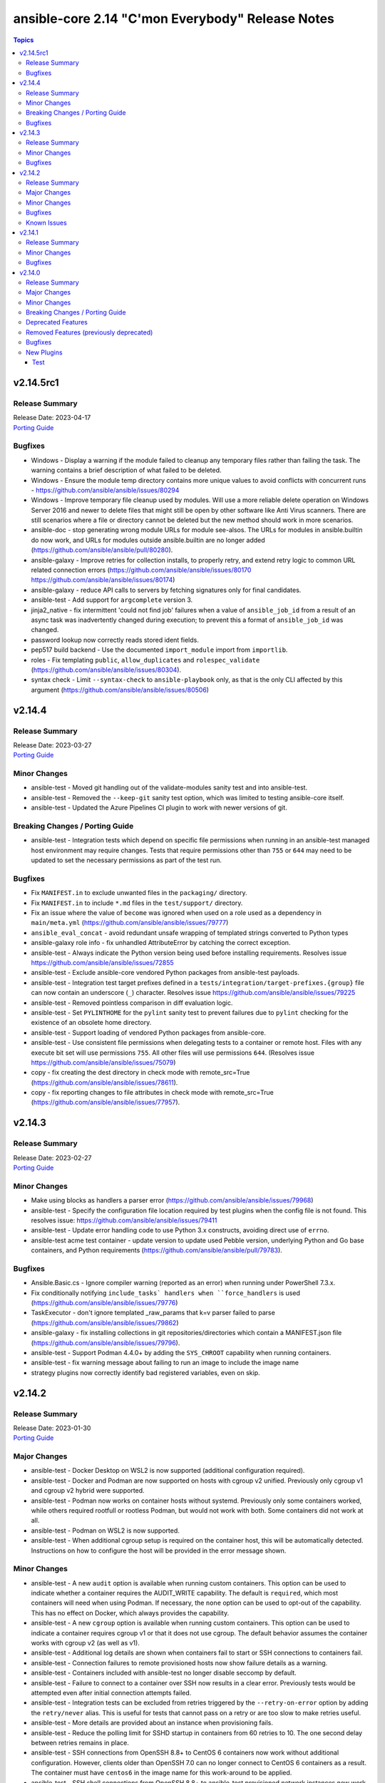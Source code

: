 =================================================
ansible-core 2.14 "C'mon Everybody" Release Notes
=================================================

.. contents:: Topics


v2.14.5rc1
==========

Release Summary
---------------

| Release Date: 2023-04-17
| `Porting Guide <https://docs.ansible.com/ansible-core/2.14/porting_guides/porting_guide_core_2.14.html>`__


Bugfixes
--------

- Windows - Display a warning if the module failed to cleanup any temporary files rather than failing the task. The warning contains a brief description of what failed to be deleted.
- Windows - Ensure the module temp directory contains more unique values to avoid conflicts with concurrent runs - https://github.com/ansible/ansible/issues/80294
- Windows - Improve temporary file cleanup used by modules. Will use a more reliable delete operation on Windows Server 2016 and newer to delete files that might still be open by other software like Anti Virus scanners. There are still scenarios where a file or directory cannot be deleted but the new method should work in more scenarios.
- ansible-doc - stop generating wrong module URLs for module see-alsos. The URLs for modules in ansible.builtin do now work, and URLs for modules outside ansible.builtin are no longer added (https://github.com/ansible/ansible/pull/80280).
- ansible-galaxy - Improve retries for collection installs, to properly retry, and extend retry logic to common URL related connection errors (https://github.com/ansible/ansible/issues/80170 https://github.com/ansible/ansible/issues/80174)
- ansible-galaxy - reduce API calls to servers by fetching signatures only for final candidates.
- ansible-test - Add support for ``argcomplete`` version 3.
- jinja2_native - fix intermittent 'could not find job' failures when a value of ``ansible_job_id`` from a result of an async task was inadvertently changed during execution; to prevent this a format of ``ansible_job_id`` was changed.
- password lookup now correctly reads stored ident fields.
- pep517 build backend - Use the documented ``import_module`` import from ``importlib``.
- roles - Fix templating ``public``, ``allow_duplicates`` and ``rolespec_validate`` (https://github.com/ansible/ansible/issues/80304).
- syntax check - Limit ``--syntax-check`` to ``ansible-playbook`` only, as that is the only CLI affected by this argument (https://github.com/ansible/ansible/issues/80506)

v2.14.4
=======

Release Summary
---------------

| Release Date: 2023-03-27
| `Porting Guide <https://docs.ansible.com/ansible-core/2.14/porting_guides/porting_guide_core_2.14.html>`__


Minor Changes
-------------

- ansible-test - Moved git handling out of the validate-modules sanity test and into ansible-test.
- ansible-test - Removed the ``--keep-git`` sanity test option, which was limited to testing ansible-core itself.
- ansible-test - Updated the Azure Pipelines CI plugin to work with newer versions of git.

Breaking Changes / Porting Guide
--------------------------------

- ansible-test - Integration tests which depend on specific file permissions when running in an ansible-test managed host environment may require changes. Tests that require permissions other than ``755`` or ``644`` may need to be updated to set the necessary permissions as part of the test run.

Bugfixes
--------

- Fix ``MANIFEST.in`` to exclude unwanted files in the ``packaging/`` directory.
- Fix ``MANIFEST.in`` to include ``*.md`` files in the ``test/support/`` directory.
- Fix an issue where the value of ``become`` was ignored when used on a role used as a dependency in ``main/meta.yml`` (https://github.com/ansible/ansible/issues/79777)
- ``ansible_eval_concat`` - avoid redundant unsafe wrapping of templated strings converted to Python types
- ansible-galaxy role info - fix unhandled AttributeError by catching the correct exception.
- ansible-test - Always indicate the Python version being used before installing requirements. Resolves issue https://github.com/ansible/ansible/issues/72855
- ansible-test - Exclude ansible-core vendored Python packages from ansible-test payloads.
- ansible-test - Integration test target prefixes defined in a ``tests/integration/target-prefixes.{group}`` file can now contain an underscore (``_``) character. Resolves issue https://github.com/ansible/ansible/issues/79225
- ansible-test - Removed pointless comparison in diff evaluation logic.
- ansible-test - Set ``PYLINTHOME`` for the ``pylint`` sanity test to prevent failures due to ``pylint`` checking for the existence of an obsolete home directory.
- ansible-test - Support loading of vendored Python packages from ansible-core.
- ansible-test - Use consistent file permissions when delegating tests to a container or remote host. Files with any execute bit set will use permissions ``755``. All other files will use permissions ``644``. (Resolves issue https://github.com/ansible/ansible/issues/75079)
- copy - fix creating the dest directory in check mode with remote_src=True (https://github.com/ansible/ansible/issues/78611).
- copy - fix reporting changes to file attributes in check mode with remote_src=True (https://github.com/ansible/ansible/issues/77957).

v2.14.3
=======

Release Summary
---------------

| Release Date: 2023-02-27
| `Porting Guide <https://docs.ansible.com/ansible/devel/porting_guides.html>`__


Minor Changes
-------------

- Make using blocks as handlers a parser error (https://github.com/ansible/ansible/issues/79968)
- ansible-test - Specify the configuration file location required by test plugins when the config file is not found. This resolves issue: https://github.com/ansible/ansible/issues/79411
- ansible-test - Update error handling code to use Python 3.x constructs, avoiding direct use of ``errno``.
- ansible-test acme test container - update version to update used Pebble version, underlying Python and Go base containers, and Python requirements (https://github.com/ansible/ansible/pull/79783).

Bugfixes
--------

- Ansible.Basic.cs - Ignore compiler warning (reported as an error) when running under PowerShell 7.3.x.
- Fix conditionally notifying ``include_tasks` handlers when ``force_handlers`` is used (https://github.com/ansible/ansible/issues/79776)
- TaskExecutor - don't ignore templated _raw_params that k=v parser failed to parse (https://github.com/ansible/ansible/issues/79862)
- ansible-galaxy - fix installing collections in git repositories/directories which contain a MANIFEST.json file (https://github.com/ansible/ansible/issues/79796).
- ansible-test - Support Podman 4.4.0+ by adding the ``SYS_CHROOT`` capability when running containers.
- ansible-test - fix warning message about failing to run an image to include the image name
- strategy plugins now correctly identify bad registered variables, even on skip.

v2.14.2
=======

Release Summary
---------------

| Release Date: 2023-01-30
| `Porting Guide <https://docs.ansible.com/ansible/devel/porting_guides.html>`__


Major Changes
-------------

- ansible-test - Docker Desktop on WSL2 is now supported (additional configuration required).
- ansible-test - Docker and Podman are now supported on hosts with cgroup v2 unified. Previously only cgroup v1 and cgroup v2 hybrid were supported.
- ansible-test - Podman now works on container hosts without systemd. Previously only some containers worked, while others required rootfull or rootless Podman, but would not work with both. Some containers did not work at all.
- ansible-test - Podman on WSL2 is now supported.
- ansible-test - When additional cgroup setup is required on the container host, this will be automatically detected. Instructions on how to configure the host will be provided in the error message shown.

Minor Changes
-------------

- ansible-test - A new ``audit`` option is available when running custom containers. This option can be used to indicate whether a container requires the AUDIT_WRITE capability. The default is ``required``, which most containers will need when using Podman. If necessary, the ``none`` option can be used to opt-out of the capability. This has no effect on Docker, which always provides the capability.
- ansible-test - A new ``cgroup`` option is available when running custom containers. This option can be used to indicate a container requires cgroup v1 or that it does not use cgroup. The default behavior assumes the container works with cgroup v2 (as well as v1).
- ansible-test - Additional log details are shown when containers fail to start or SSH connections to containers fail.
- ansible-test - Connection failures to remote provisioned hosts now show failure details as a warning.
- ansible-test - Containers included with ansible-test no longer disable seccomp by default.
- ansible-test - Failure to connect to a container over SSH now results in a clear error. Previously tests would be attempted even after initial connection attempts failed.
- ansible-test - Integration tests can be excluded from retries triggered by the ``--retry-on-error`` option by adding the ``retry/never`` alias. This is useful for tests that cannot pass on a retry or are too slow to make retries useful.
- ansible-test - More details are provided about an instance when provisioning fails.
- ansible-test - Reduce the polling limit for SSHD startup in containers from 60 retries to 10. The one second delay between retries remains in place.
- ansible-test - SSH connections from OpenSSH 8.8+ to CentOS 6 containers now work without additional configuration. However, clients older than OpenSSH 7.0 can no longer connect to CentOS 6 containers as a result. The container must have ``centos6`` in the image name for this work-around to be applied.
- ansible-test - SSH shell connections from OpenSSH 8.8+ to ansible-test provisioned network instances now work without additional configuration. However, clients older than OpenSSH 7.0 can no longer open shell sessions for ansible-test provisioned network instances as a result.
- ansible-test - The ``ansible-test env`` command now detects and reports the container ID if running in a container.
- ansible-test - Unit tests now support network disconnect by default when running under Podman. Previously this feature only worked by default under Docker.
- ansible-test - Use ``stop --time 0`` followed by ``rm`` to remove ephemeral containers instead of ``rm -f``. This speeds up teardown of ephemeral containers.
- ansible-test - Warnings are now shown when using containers that were built with VOLUME instructions.
- ansible-test - When setting the max open files for containers, the container host's limit will be checked. If the host limit is lower than the preferred value, it will be used and a warning will be shown.
- ansible-test - When using Podman, ansible-test will detect if the loginuid used in containers is incorrect. When this occurs a warning is displayed and the container is run with the AUDIT_CONTROL capability. Previously containers would fail under this situation, with no useful warnings or errors given.

Bugfixes
--------

- Correctly count rescued tasks in play recap (https://github.com/ansible/ansible/issues/79711)
- Fix traceback when using the ``template`` module and running with ``ANSIBLE_DEBUG=1`` (https://github.com/ansible/ansible/issues/79763)
- Fix using ``GALAXY_IGNORE_CERTS`` in conjunction with collections in requirements files which specify a specific ``source`` that isn't in the configured servers.
- Fix using ``GALAXY_IGNORE_CERTS`` when downloading tarballs from Galaxy servers (https://github.com/ansible/ansible/issues/79557).
- Module and role argument validation - include the valid suboption choices in the error when an invalid suboption is provided.
- ansible-doc now will correctly display short descriptions on listing filters/tests no matter the directory sorting.
- ansible-inventory will not explicitly sort groups/hosts anymore, giving a chance (depending on output format) to match the order in the input sources.
- ansible-test - Added a work-around for a traceback under Python 3.11 when completing certain command line options.
- ansible-test - Avoid using ``exec`` after container startup when possible. This improves container startup performance and avoids intermittent startup issues with some old containers.
- ansible-test - Connection attempts to managed remote instances no longer abort on ``Permission denied`` errors.
- ansible-test - Detection for running in a Podman or Docker container has been fixed to detect more scenarios. The new detection relies on ``/proc/self/mountinfo`` instead of ``/proc/self/cpuset``. Detection now works with custom cgroups and private cgroup namespaces.
- ansible-test - Fix validate-modules error when retrieving PowerShell argspec when retrieved inside a Cmdlet
- ansible-test - Handle server errors when executing the ``docker info`` command.
- ansible-test - Multiple containers now work under Podman without specifying the ``--docker-network`` option.
- ansible-test - Pass the ``XDG_RUNTIME_DIR`` environment variable through to container commands.
- ansible-test - Perform PyPI proxy configuration after instances are ready and bootstrapping has been completed. Only target instances are affected, as controller instances were already handled this way. This avoids proxy configuration errors when target instances are not yet ready for use.
- ansible-test - Prevent concurrent / repeat inspections of the same container image.
- ansible-test - Prevent concurrent / repeat pulls of the same container image.
- ansible-test - Prevent concurrent execution of cached methods.
- ansible-test - Show the exception type when reporting errors during instance provisioning.
- ansible-test sanity - correctly report invalid YAML in validate-modules (https://github.com/ansible/ansible/issues/75837).
- argument spec validation - again report deprecated parameters for Python-based modules. This was accidentally removed in ansible-core 2.11 when argument spec validation was refactored (https://github.com/ansible/ansible/issues/79680, https://github.com/ansible/ansible/pull/79681).
- argument spec validation - ensure that deprecated aliases in suboptions are also reported (https://github.com/ansible/ansible/pull/79740).
- argument spec validation - fix warning message when two aliases of the same option are used for suboptions to also mention the option's name they are in (https://github.com/ansible/ansible/pull/79740).
- connection local now avoids traceback on invalid user being used to execuet ansible (valid in host, but not in container).
- file - touch action in check mode was always returning ok. Fix now evaluates the different conditions and returns the appropriate changed status. (https://github.com/ansible/ansible/issues/79360)
- get_url - Ensure we are passing ciphers to all url_get calls (https://github.com/ansible/ansible/issues/79717)
- plugin filter now works with rejectlist as documented (still falls back to blacklist if used).
- uri - improve JSON content type detection

Known Issues
------------

- ansible-test - Additional configuration may be required for certain container host and container combinations. Further details are available in the testing documentation.
- ansible-test - Custom containers with ``VOLUME`` instructions may be unable to start, when previously the containers started correctly. Remove the ``VOLUME`` instructions to resolve the issue. Containers with this condition will cause ``ansible-test`` to emit a warning.
- ansible-test - Systems with Podman networking issues may be unable to run containers, when previously the issue went unreported. Correct the networking issues to continue using ``ansible-test`` with Podman.
- ansible-test - Using Docker on systems with SELinux may require setting SELinux to permissive mode. Podman should work with SELinux in enforcing mode.

v2.14.1
=======

Release Summary
---------------

| Release Date: 2022-12-06
| `Porting Guide <https://docs.ansible.com/ansible/devel/porting_guides.html>`__


Minor Changes
-------------

- ansible-test - Improve consistency of executed ``pylint`` commands by making the plugins ordered.

Bugfixes
--------

- Fixes leftover _valid_attrs usage.
- ansible-galaxy - make initial call to Galaxy server on-demand only when installing, getting info about, and listing roles.
- copy module will no longer move 'non files' set as src when remote_src=true.
- display - reduce risk of post-fork output deadlocks (https://github.com/ansible/ansible/pull/79522)
- jinja2_native: preserve quotes in strings (https://github.com/ansible/ansible/issues/79083)
- updated error messages to include 'acl' and not just mode changes when failing to set required permissions on remote.

v2.14.0
=======

Release Summary
---------------

| Release Date: 2022-11-07
| `Porting Guide <https://docs.ansible.com/ansible/devel/porting_guides.html>`__


Major Changes
-------------

- Move handler processing into new ``PlayIterator`` phase to use the configured strategy (https://github.com/ansible/ansible/issues/65067)
- ansible - At startup the filesystem encoding and locale are checked to verify they are UTF-8. If not, the process exits with an error reporting the errant encoding.
- ansible - Increase minimum Python requirement to Python 3.9 for CLI utilities and controller code
- ansible-test - At startup the filesystem encoding is checked to verify it is UTF-8. If not, the process exits with an error reporting the errant encoding.
- ansible-test - At startup the locale is configured as ``en_US.UTF-8``, with a fallback to ``C.UTF-8``. If neither encoding is available the process exits with an error. If the fallback is used, a warning is displayed. In previous versions the ``en_US.UTF-8`` locale was always requested. However, no startup checking was performed to verify the locale was successfully configured.

Minor Changes
-------------

- Add a new "INVENTORY_UNPARSED_WARNING" flag add to hide the "No inventory was parsed, only implicit localhost is available" warning
- Add an 'action_plugin' field for modules in runtime.yml plugin_routing.

  This fixes module_defaults by supporting modules-as-redirected-actions
  without redirecting module_defaults entries to the common action.

  .. code: yaml

     plugin_routing:
       action:
         facts:
           redirect: ns.coll.eos
         command:
           redirect: ns.coll.eos
       modules:
         facts:
           redirect: ns.coll.eos_facts
         command:
           redirect: ns.coll.eos_command

  With the runtime.yml above for ns.coll, a task such as

  .. code: yaml

     - hosts: all
       module_defaults:
         ns.coll.eos_facts: {'valid_for_eos_facts': 'value'}
         ns.coll.eos_command: {'not_valid_for_eos_facts': 'value'}
       tasks:
         - ns.coll.facts:

  will end up with defaults for eos_facts and eos_command
  since both modules redirect to the same action.

  To select an action plugin for a module without merging
  module_defaults, define an action_plugin field for the resolved
  module in the runtime.yml.

  .. code: yaml

     plugin_routing:
       modules:
         facts:
           redirect: ns.coll.eos_facts
           action_plugin: ns.coll.eos
         command:
           redirect: ns.coll.eos_command
           action_plugin: ns.coll.eos

  The action_plugin field can be a redirected action plugin, as
  it is resolved normally.

  Using the modified runtime.yml, the example task will only use
  the ns.coll.eos_facts defaults.
- Add support for parsing ``-a`` module options as JSON and not just key=value arguments - https://github.com/ansible/ansible/issues/78112
- Added Kylin Linux Advanced Server OS in RedHat OS Family.
- Allow ``when`` conditionals to be used on ``flush_handlers`` (https://github.com/ansible/ansible/issues/77616)
- Allow meta tasks to be used as handlers.
- Display - The display class will now proxy calls to Display.display via the queue from forks/workers to be handled by the parent process for actual display. This reduces some reliance on the fork start method and improves reliability of displaying messages.
- Jinja version test - Add pep440 version_type for version test. (https://github.com/ansible/ansible/issues/78288)
- Loops - Add new ``loop_control.extended_allitems`` to allow users to disable tracking all loop items for each loop (https://github.com/ansible/ansible/issues/75216)
- NetBSD - Add uptime_seconds fact
- Provide a `utc` option for strftime to show time in UTC rather than local time
- Raise a proper error when ``include_role`` or ``import_role`` is used as a handler.
- Remove the ``AnsibleContext.resolve`` method as its override is not necessary. Furthermore the ability to override the ``resolve`` method was deprecated in Jinja 3.0.0 and removed in Jinja 3.1.0.
- Utilize @classmethod and @property together to form classproperty (Python 3.9) to access field attributes of a class
- ``LoopControl`` is now templated through standard ``post_validate`` method (https://github.com/ansible/ansible/pull/75715)
- ``ansible-galaxy collection install`` - add an ``--offline`` option to prevent querying distribution servers (https://github.com/ansible/ansible/issues/77443).
- ansible - Add support for Python 3.11 to Python interpreter discovery.
- ansible - At startup the stdin/stdout/stderr file handles are checked to verify they are using blocking IO. If not, the process exits with an error reporting which file handle(s) are using non-blocking IO.
- ansible-config adds JSON and YAML output formats for list and dump actions.
- ansible-connection now supports verbosity directly on cli
- ansible-console added 'collections' command to match playbook keyword.
- ansible-doc - remove some of the manual formatting, and use YAML more uniformly. This in particular means that ``true`` and ``false`` are used for boolean values, instead of ``True`` and ``False`` (https://github.com/ansible/ansible/pull/78668).
- ansible-galaxy - Support resolvelib versions 0.6.x, 0.7.x, and 0.8.x. The full range of supported versions is now >= 0.5.3, < 0.9.0.
- ansible-galaxy now supports a user defined timeout,  instead of existing hardcoded 60s (now the default).
- ansible-test - Add FreeBSD 13.1 remote support.
- ansible-test - Add RHEL 9.0 remote support.
- ansible-test - Add support for Python 3.11.
- ansible-test - Add support for RHEL 8.6 remotes.
- ansible-test - Add support for Ubuntu VMs using the ``--remote`` option.
- ansible-test - Add support for exporting inventory with ``ansible-test shell --export {path}``.
- ansible-test - Add support for multi-arch remotes.
- ansible-test - Add support for provisioning Alpine 3.16 remote instances.
- ansible-test - Add support for provisioning Fedora 36 remote instances.
- ansible-test - Add support for provisioning Ubuntu 20.04 remote instances.
- ansible-test - Add support for provisioning remotes which require ``doas`` for become.
- ansible-test - Add support for running non-interactive commands with ``ansible-test shell``.
- ansible-test - Alpine remotes now use ``sudo`` for tests, using ``doas`` only for bootstrapping.
- ansible-test - An improved error message is shown when the download of a pip bootstrap script fails. The download now uses ``urllib2`` instead of ``urllib`` on Python 2.
- ansible-test - Avoid using the ``mock_use_standalone_module`` setting for unit tests running on Python 3.8 or later.
- ansible-test - Become support for remote instance provisioning is no longer tied to a fixed list of platforms.
- ansible-test - Blocking mode is now enforced for stdin, stdout and stderr. If any of these are non-blocking then ansible-test will exit during startup with an error.
- ansible-test - Distribution specific test containers are now multi-arch, supporting both x86_64 and aarch64.
- ansible-test - Distribution specific test containers no longer contain a ``/etc/ansible/hosts`` file.
- ansible-test - Enable loading of ``coverage`` data files created by older supported ansible-test releases.
- ansible-test - Fedora 36 has been added as a test container.
- ansible-test - FreeBSD remotes now use ``sudo`` for tests, using ``su`` only for bootstrapping.
- ansible-test - Improve consistency of output messages by using stdout or stderr for most output, but not both.
- ansible-test - Improve consistency of version specific documentation links.
- ansible-test - Remote Alpine instances now have the ``acl`` package installed.
- ansible-test - Remote Fedora instances now have the ``acl`` package installed.
- ansible-test - Remote FreeBSD instances now have ACLs enabled on the root filesystem.
- ansible-test - Remote Ubuntu instances now have the ``acl`` package installed.
- ansible-test - Remove Fedora 34 test container.
- ansible-test - Remove Fedora 35 test container.
- ansible-test - Remove FreeBSD 13.0 remote support.
- ansible-test - Remove RHEL 8.5 remote support.
- ansible-test - Remove Ubuntu 18.04 test container.
- ansible-test - Remove support for Python 2.7 on provisioned FreeBSD instances.
- ansible-test - Remove support for Python 3.8 on the controller.
- ansible-test - Remove the ``opensuse15py2`` container.
- ansible-test - Support multiple pinned versions of the ``coverage`` module. The version used now depends on the Python version in use.
- ansible-test - Test containers have been updated to remove the ``VOLUME`` instruction.
- ansible-test - The Alpine 3 test container has been updated to Alpine 3.16.0.
- ansible-test - The ``http-test-container`` container is now multi-arch, supporting both x86_64 and aarch64.
- ansible-test - The ``pypi-test-container`` container is now multi-arch, supporting both x86_64 and aarch64.
- ansible-test - The ``shell`` command can be used outside a collection if no controller delegation is required.
- ansible-test - The openSUSE test container has been updated to openSUSE Leap 15.4.
- ansible-test - Ubuntu 22.04 has been added as a test container.
- ansible-test - Update ``base`` and ``default`` containers to include Python 3.11.0.
- ansible-test - Update ``default`` containers to include new ``docs-build`` sanity test requirements.
- ansible-test - Update pinned sanity test requirements for all tests.
- ansible-test - Update the ``base`` container to 3.4.0.
- ansible-test - Update the ``default`` containers to 6.6.0.
- ansible-test validate-modules - Added support for validating module documentation stored in a sidecar file alongside the module (``{module}.yml`` or ``{module}.yaml``). Previously these files were ignored and documentation had to be placed in ``{module}.py``.
- apt_repository remove dependency on apt-key and use gpg + /usr/share/keyrings directly instead
- apt_repository will use the trust repo directories in order of preference (more appropriate to less) as they exist on the target.
- blockinfile - The presence of the multiline flag (?m) in the regular expression for insertafter opr insertbefore controls whether the match is done line by line or with multiple lines (https://github.com/ansible/ansible/pull/75090).
- calls to listify_lookup_plugin_terms in core do not pass in loader/dataloader anymore.
- collections - ``ansible-galaxy collection build`` can now utilize ``MANIFEST.in`` style directives from ``galaxy.yml`` instead of ``build_ignore`` effectively inverting the logic from include by default, to exclude by default. (https://github.com/ansible/ansible/pull/78422)
- config manager, move templating into main query function in config instead of constants
- config manager, remove updates to configdata as it is mostly unused
- configuration entry INTERPRETER_PYTHON_DISTRO_MAP is now 'private' and won't show up in normal configuration queries and docs, since it is not 'settable' this avoids user confusion.
- distribution - add distribution_minor_version for Debian Distro (https://github.com/ansible/ansible/issues/74481).
- documentation construction now gives more information on error.
- facts - add OSMC to Debian os_family mapping
- get_url - permit to pass to parameter ``checksum`` an URL pointing to a file containing only a checksum (https://github.com/ansible/ansible/issues/54390).
- new tests url, uri and urn will verify string as such, but they don't check existance of the resource
- plugin loader - add ansible_name and ansible_aliases attributes to plugin objects/classes.
- systemd is now systemd_service to better reflect the scope of the module, systemd is kept as an alias for backwards compatibility.
- templating - removed internal template cache
- uri - cleanup write_file method, remove overkill safety checks and report any exception, change shutilcopyfile to use module.atomic_move
- urls - Add support to specify SSL/TLS ciphers to use during a request (https://github.com/ansible/ansible/issues/78633)
- validate-modules - Allow ``type: raw`` on a module return type definition for values that have a dynamic type
- version output now includes the path to the python executable that Ansible is running under
- yum_repository - do not give the ``async`` parameter a default value anymore, since this option is deprecated in RHEL 8. This means that ``async = 1`` won't be added to repository files if omitted, but it can still be set explicitly if needed.

Breaking Changes / Porting Guide
--------------------------------

- Allow for lazy evaluation of Jinja2 expressions (https://github.com/ansible/ansible/issues/56017)
- The default ansible-galaxy role skeletons no longer contain .travis.yml files. You can configure ansible-galaxy to use a custom role skeleton that contains a .travis.yml file to continue using Galaxy's integration with Travis CI.
- ansible - At startup the filesystem encoding and locale are checked to verify they are UTF-8. If not, the process exits with an error reporting the errant encoding.
- ansible - Increase minimum Python requirement to Python 3.9 for CLI utilities and controller code
- ansible-test - At startup the filesystem encoding is checked to verify it is UTF-8. If not, the process exits with an error reporting the errant encoding.
- ansible-test - At startup the locale is configured as ``en_US.UTF-8``, with a fallback to ``C.UTF-8``. If neither encoding is available the process exits with an error. If the fallback is used, a warning is displayed. In previous versions the ``en_US.UTF-8`` locale was always requested. However, no startup checking was performed to verify the locale was successfully configured.
- ansible-test validate-modules - Removed the ``missing-python-doc`` error code in validate modules, ``missing-documentation`` is used instead for missing PowerShell module documentation.
- strategy plugins - Make ``ignore_unreachable`` to increase ``ignored`` and ``ok`` and  counter, not ``skipped`` and ``unreachable``. (https://github.com/ansible/ansible/issues/77690)

Deprecated Features
-------------------

- Deprecate ability of lookup plugins to return arbitrary data. Lookup plugins must return lists, failing to do so will be an error in 2.18. (https://github.com/ansible/ansible/issues/77788)
- Encryption - Deprecate use of the Python crypt module due to it's impending removal from Python 3.13
- PlayContext.verbosity is deprecated and will be removed in 2.18. Use ansible.utils.display.Display().verbosity as the single source of truth.
- ``DEFAULT_FACT_PATH``, ``DEFAULT_GATHER_SUBSET`` and ``DEFAULT_GATHER_TIMEOUT`` are deprecated and will be removed in 2.18. Use ``module_defaults`` keyword instead.
- ``PlayIterator`` - deprecate ``cache_block_tasks`` and ``get_original_task`` which are noop and unused.
- ``Templar`` - deprecate ``shared_loader_obj`` option which is unused. ``ansible.plugins.loader`` is used directly instead.
- listify_lookup_plugin_terms, deprecate 'loader/dataloader' parameter as it not used.
- vars plugins - determining whether or not to run ansible.legacy vars plugins with the class attribute REQUIRES_WHITELIST is deprecated, set REQUIRES_ENABLED instead.

Removed Features (previously deprecated)
----------------------------------------

- PlayIterator - remove deprecated ``PlayIterator.ITERATING_*`` and ``PlayIterator.FAILED_*``
- Remove deprecated ``ALLOW_WORLD_READABLE_TMPFILES`` configuration option (https://github.com/ansible/ansible/issues/77393)
- Remove deprecated ``COMMAND_WARNINGS`` configuration option (https://github.com/ansible/ansible/issues/77394)
- Remove deprecated ``DISPLAY_SKIPPED_HOSTS`` environment variable (https://github.com/ansible/ansible/issues/77396)
- Remove deprecated ``LIBVIRT_LXC_NOSECLABEL`` environment variable (https://github.com/ansible/ansible/issues/77395)
- Remove deprecated ``NETWORK_GROUP_MODULES`` environment variable (https://github.com/ansible/ansible/issues/77397)
- Remove deprecated ``UnsafeProxy``
- Remove deprecated ``plugin_filters_cfg`` config option from ``default`` section (https://github.com/ansible/ansible/issues/77398)
- Remove deprecated functionality that allows loading cache plugins directly without using ``cache_loader``.
- Remove deprecated functionality that allows subclassing ``DefaultCallback`` without the corresponding ``doc_fragment``.
- Remove deprecated powershell functions ``Load-CommandUtils`` and ``Import-PrivilegeUtil``
- apt_key - remove deprecated ``key`` module param
- command/shell - remove deprecated ``warn`` module param
- get_url - remove deprecated ``sha256sum`` module param
- import_playbook - remove deprecated functionality that allows providing additional parameters in free form

Bugfixes
--------

- "meta: refresh_inventory" does not clobber entries added by add_host/group_by anymore.
- Add PyYAML >= 5.1 as a dependency of ansible-core to be compatible with Python 3.8+.
- Avoid 'unreachable' error when chmod on AIX has 255 as return code.
- BSD network facts - Do not assume column indexes, look for ``netmask`` and ``broadcast`` for determining the correct columns when parsing ``inet`` line (https://github.com/ansible/ansible/issues/79117)
- Bug fix for when handlers were ran on failed hosts after an ``always`` section was executed (https://github.com/ansible/ansible/issues/52561)
- Do not allow handlers from dynamic includes to be notified (https://github.com/ansible/ansible/pull/78399)
- Do not crash when templating an expression with a test or filter that is not a valid Ansible filter name (https://github.com/ansible/ansible/issues/78912, https://github.com/ansible/ansible/pull/78913).
- Ensure handlers observe ``any_errors_fatal`` (https://github.com/ansible/ansible/issues/46447)
- Ensure syntax check errors include playbook filenames
- Ensure the correct ``environment_class`` is set on ``AnsibleJ2Template``
- Error for collection redirects that do not use fully qualified collection names, as the redirect would be determined by the ``collections`` keyword.
- Fix PluginLoader to mimic Python import machinery by adding module to sys.modules before exec
- Fix ``-vv`` output for meta tasks to not have an empty message when skipped, print the skip reason instead. (https://github.com/ansible/ansible/issues/77315)
- Fix an issue where ``ansible_play_hosts`` and ``ansible_play_batch`` were not properly updated when a failure occured in an explicit block inside the rescue section (https://github.com/ansible/ansible/issues/78612)
- Fix dnf module documentation to indicate that comparison operators for package version require spaces around them (https://github.com/ansible/ansible/issues/78295)
- Fix for linear strategy when tasks were executed in incorrect order or even removed from execution. (https://github.com/ansible/ansible/issues/64611, https://github.com/ansible/ansible/issues/64999, https://github.com/ansible/ansible/issues/72725, https://github.com/ansible/ansible/issues/72781)
- Fix for network_cli not getting all relevant connection options
- Fix handlers execution with ``serial`` in the ``linear`` strategy (https://github.com/ansible/ansible/issues/54991)
- Fix potential, but unlikely, cases of variable use before definition.
- Fix reusing a connection in a task loop that uses a redirected or aliased name - https://github.com/ansible/ansible/issues/78425
- Fix setting become activation in a task loop - https://github.com/ansible/ansible/issues/78425
- Fix traceback when installing a collection from a git repository and git is not installed (https://github.com/ansible/ansible/issues/77479).
- GALAXY_IGNORE_CERTS reworked to allow each server entry to override
- More gracefully handle separator errors in jinja2 template overrides (https://github.com/ansible/ansible/pull/77495).
- Move undefined check from concat to finalize (https://github.com/ansible/ansible/issues/78156)
- Prevent losing unsafe on results returned from lookups (https://github.com/ansible/ansible/issues/77535)
- Propagate ``ansible_failed_task`` and ``ansible_failed_result`` to an outer rescue (https://github.com/ansible/ansible/issues/43191)
- Properly execute rescue section when an include task fails in all loop iterations (https://github.com/ansible/ansible/issues/23161)
- Properly send a skipped message when a list in a ``loop`` is empty and comes from a template (https://github.com/ansible/ansible/issues/77934)
- Support colons in jinja2 template override values (https://github.com/ansible/ansible/pull/77495).
- ``ansible-galaxy`` - remove extra server api call during dependency resolution for requirements and dependencies that are already satisfied (https://github.com/ansible/ansible/issues/77443).
- `ansible-config init -f vars` will now use shorthand format
- action plugins now pass cannonical info to modules instead of 'temporary' info from play_context
- ansible - Exclude Python 2.6 from Python interpreter discovery.
- ansible-config dump - Only display plugin type headers when plugin options are changed if --only-changed is specified.
- ansible-config limit shorthand format to assigned values
- ansible-configi init should now skip internal reserved config entries
- ansible-connection - decrypt vaulted parameters before sending over the socket, as vault secrets are not available on the other side.
- ansible-console - Renamed the first argument of ``ConsoleCLI.default`` from ``arg`` to ``line`` to match the first argument of the same method on the base class ``Cmd``.
- ansible-console commands now all have a help entry.
- ansible-console fixed to load modules via fqcn, short names and handle redirects.
- ansible-console now shows installed collection modules.
- ansible-doc - fix listing plugins.
- ansible-doc will not add 'website for' in ":ref:" substitutions as it made them confusing.
- ansible-doc will not again warn and skip when missing docs, always show the doc file (for edit on github) and match legacy plugins.
- ansible-doc will not traceback when legacy plugins don't have docs nor adjacent file with docs
- ansible-doc will now also display until as an 'implicit' templating keyword.
- ansible-doc will now not display version_added_collection under same conditions it does not display version_added.
- ansible-galaxy - Fix detection of ``--role-file`` in arguments for implicit role invocation (https://github.com/ansible/ansible/issues/78204)
- ansible-galaxy - Fix exit codes for role search and delete (https://github.com/ansible/ansible/issues/78516)
- ansible-galaxy - Fix loading boolean server options so False doesn't become a truthy string (https://github.com/ansible/ansible/issues/77416).
- ansible-galaxy - Fix reinitializing the whole collection directory with ``ansible-galaxy collection init ns.coll --force``. Now directories and files that are not included in the collection skeleton will be removed.
- ansible-galaxy - Fix unhandled traceback if a role's dependencies in meta/main.yml or meta/requirements.yml are not lists.
- ansible-galaxy - do not require mandatory keys in the ``galaxy.yml`` of source collections when listing them (https://github.com/ansible/ansible/issues/70180).
- ansible-galaxy - fix installing collections that have dependencies in the metadata set to null instead of an empty dictionary (https://github.com/ansible/ansible/issues/77560).
- ansible-galaxy - fix listing collections that contains metadata but the namespace or name are not strings.
- ansible-galaxy - fix missing meta/runtime.yml in default galaxy skeleton used for ansible-galaxy collection init
- ansible-galaxy - fix setting the cache for paginated responses from Galaxy NG/AH (https://github.com/ansible/ansible/issues/77911).
- ansible-galaxy - handle unsupported versions of resolvelib gracefully.
- ansible-galaxy --ignore-certs now has proper precedence over configuration
- ansible-test - Add ``wheel < 0.38.0`` constraint for Python 3.6 and earlier.
- ansible-test - Allow disabled, unsupported, unstable and destructive integration test targets to be selected using their respective prefixes.
- ansible-test - Allow unstable tests to run when targeted changes are made and the ``--allow-unstable-changed`` option is specified (resolves https://github.com/ansible/ansible/issues/74213).
- ansible-test - Always remove containers after failing to create/run them. This avoids leaving behind created containers when using podman.
- ansible-test - Correctly detect when running as the ``root`` user (UID 0) on the origin host. The result of the detection was incorrectly being inverted.
- ansible-test - Delegation for commands which generate output for programmatic consumption no longer redirect all output to stdout. The affected commands and options are ``shell``, ``sanity --lint``, ``sanity --list-tests``, ``integration --list-targets``, ``coverage analyze``
- ansible-test - Delegation now properly handles arguments given after ``--`` on the command line.
- ansible-test - Don't fail if network cannot be disconnected (https://github.com/ansible/ansible/pull/77472)
- ansible-test - Fix bootstrapping of Python 3.9 on Ubuntu 20.04 remotes.
- ansible-test - Fix broken documentation link for ``aws`` test plugin error messages.
- ansible-test - Fix change detection for ansible-test's own integration tests.
- ansible-test - Fix internal validation of remote completion configuration.
- ansible-test - Fix skipping of tests marked ``needs/python`` on the origin host.
- ansible-test - Fix skipping of tests marked ``needs/root`` on the origin host.
- ansible-test - Prevent ``--target-`` prefixed options for the ``shell`` command from being combined with legacy environment options.
- ansible-test - Sanity test output with the ``--lint`` option is no longer mixed in with bootstrapping output.
- ansible-test - Subprocesses are now isolated from the stdin, stdout and stderr of ansible-test. This avoids issues with subprocesses tampering with the file descriptors, such as SSH making them non-blocking. As a result of this change, subprocess output from unit and integration tests on stderr now go to stdout.
- ansible-test - Subprocesses no longer have access to the TTY ansible-test is connected to, if any. This maintains consistent behavior between local testing and CI systems, which typically do not provide a TTY. Tests which require a TTY should use pexpect or another mechanism to create a PTY.
- ansible-test - Temporary executables are now verified as executable after creation. Without this check, path injected scripts may not be found, typically on systems with ``/tmp`` mounted using the "noexec" option. This can manifest as a missing Python interpreter, or use of the wrong Python interpreter, as well as other error conditions.
- ansible-test - Test configuration for collections is now parsed only once, prior to delegation. Fixes issue: https://github.com/ansible/ansible/issues/78334
- ansible-test - Test containers are now run with the ``--tmpfs`` option for ``/tmp``, ``/run`` and ``/run/lock``. This allows use of containers built without the ``VOLUME`` instruction. Additionally, containers with those volumes defined no longer create anonymous volumes for them. This avoids leaving behind volumes on the container host after the container is stopped and deleted.
- ansible-test - The ``shell`` command no longer redirects all output to stdout when running a provided command. Any command output written to stderr will be mixed with the stderr output from ansible-test.
- ansible-test - The ``shell`` command no longer requests a TTY when using delegation unless an interactive shell is being used. An interactive shell is the default behavior when no command is given to pass to the shell.
- ansible-test - Update the ``pylint`` sanity test requirements to resolve crashes on Python 3.11. (https://github.com/ansible/ansible/issues/78882)
- ansible-test - Update the ``pylint`` sanity test to use version 2.15.4.
- ansible-test - Update the ``pylint`` sanity test to use version 2.15.5.
- ansible-test - ansible-doc sanity test - Correctly determine the fully-qualified collection name for plugins in subdirectories, resolving https://github.com/ansible/ansible/issues/78490.
- ansible-test - validate-modules - Documentation-only modules, used for documenting actions, are now allowed to have docstrings (https://github.com/ansible/ansible/issues/77972).
- ansible-test compile sanity test - do not crash if a column could not be determined for an error (https://github.com/ansible/ansible/pull/77465).
- apt - Fix module failure when a package is not installed and only_upgrade=True. Skip that package and check the remaining requested packages for upgrades. (https://github.com/ansible/ansible/issues/78762)
- apt - don't actually update the cache in check mode with update_cache=true.
- apt - don't mark existing packages as manually installed in check mode (https://github.com/ansible/ansible/issues/66413).
- apt - fix package selection to include /etc/apt/preferences(.d) (https://github.com/ansible/ansible/issues/77969)
- apt module now correctly handles virtual packages.
- apt module should not traceback on invalid type given as package. issue 78663.
- arg_spec - Fix incorrect ``no_log`` warning when a parameter alias is used (https://github.com/ansible/ansible/pull/77576)
- callback plugins - do not crash when ``exception`` passed from a module is not a string (https://github.com/ansible/ansible/issues/75726, https://github.com/ansible/ansible/pull/77781).
- cli now emits clearer error on no hosts selected
- config, ensure that pulling values from configmanager are templated if possible.
- display itself should be single source of 'verbosity' level to the engine.
- dnf - Condense a few internal boolean returns.
- dnf - The ``nobest`` option now also works for ``state=latest``.
- dnf - The ``skip_broken`` option is now used in installs (https://github.com/ansible/ansible/issues/73072).
- dnf - fix output parsing on systems with ``LANGUAGE`` set to a language other than English (https://github.com/ansible/ansible/issues/78193)
- facts - fix IP address discovery for specific interface names (https://github.com/ansible/ansible/issues/77792).
- facts - fix processor facts on AIX: correctly detect number of cores and threads, turn ``processor`` into a list (https://github.com/ansible/ansible/pull/78223).
- fetch_file - Ensure we only use the filename when calculating a tempfile, and do not incude the query string (https://github.com/ansible/ansible/issues/29680)
- fetch_file - properly split files with multiple file extensions (https://github.com/ansible/ansible/pull/75257)
- file - setting attributes of symbolic links or files that are hard linked no longer fails when the link target is unspecified (https://github.com/ansible/ansible/issues/76142).
- file backed cache plugins now handle concurrent access by making atomic updates to the files.
- git module fix docs and proper use of ssh wrapper script and GIT_SSH_COMMAND depending on version.
- handlers - fix an issue where the ``flush_handlers`` meta task could not be used with FQCN: ``ansible.builtin.meta`` (https://github.com/ansible/ansible/issues/79023)
- if a config setting prevents running ansible it should at least show it's "origin".
- include module - add docs url to include deprecation message (https://github.com/ansible/ansible/issues/76684).
- items2dict - Handle error if an item is not a dictionary or is missing the required keys (https://github.com/ansible/ansible/issues/70337).
- keyword inheritance - Ensure that we do not squash keywords in validate (https://github.com/ansible/ansible/issues/79021)
- known_hosts - do not return changed status when a non-existing key is removed (https://github.com/ansible/ansible/issues/78598)
- local facts - if a local fact in the facts directory cannot be stated, store an error message as the fact value and emit a warning just as if just as if the facts execution has failed. The stat can fail e.g. on dangling symlinks.
- lookup plugin - catch KeyError when lookup returns dictionary (https://github.com/ansible/ansible/pull/77789).
- module_utils - Make distro.id() report newer versions of OpenSuSE (at least >=15) also report as ``opensuse``. They report themselves as ``opensuse-leap``.
- module_utils.service - daemonize - Avoid modifying the list of file descriptors while iterating over it.
- null_representation config entry changed to 'raw' as it must allow 'none/null' and empty string.
- omit on keywords was resetting to default value, ignoring inheritance.
- paramiko - Add a new option to allow paramiko >= 2.9 to easily work with all devices now that rsa-sha2 support was added to paramiko, which prevented communication with numerous platforms. (https://github.com/ansible/ansible/issues/76737)
- paramiko - Add back support for ``ssh_args``, ``ssh_common_args``, and ``ssh_extra_args`` for parsing the ``ProxyCommand`` (https://github.com/ansible/ansible/issues/78750)
- password lookup does not ignore k=v arguments anymore.
- pause module will now report proper 'echo' vs always being true.
- pip - fix cases where resolution of pip Python module fails when importlib.util has not already been imported
- plugin loader - Sort results when fuzzy matching plugin names (https://github.com/ansible/ansible/issues/77966).
- plugin loader will now load config data for plugin by name instead of by file to avoid issues with the same file being loaded under different names (fqcn + short name).
- plugin loader, fix detection for existing configuration before initializing for a plugin
- plugin loader, now when skipping a plugin due to an abstract method error we provide that in 'verbose' mode instead of totally obscuring the error. The current implementation assumed only the base classes would trigger this and failed to consider 'in development' plugins.
- prevent lusermod from using group name instead of group id (https://github.com/ansible/ansible/pull/77914)
- prevent type annotation shim failures from causing runtime failures (https://github.com/ansible/ansible/pull/77860)
- psrp connection now handles default to inventory_hostname correctly.
- roles, fixed issue with roles loading paths not contained in the role itself when using the `_from` options.
- service_facts - Use python re to parse service output instead of grep (https://github.com/ansible/ansible/issues/78541)
- setup - Adds a default value to ``lvm_facts`` when lvm or lvm2 is not installed on linux (https://github.com/ansible/ansible/issues/17393)
- shell plugins now give a more user friendly error when fed the wrong type of data.
- template module/lookup - fix ``convert_data`` option that was effectively always set to True for Jinja macros (https://github.com/ansible/ansible/issues/78141)
- unarchive - if unzip is available but zipinfo is not, use unzip -Z instead of zipinfo (https://github.com/ansible/ansible/issues/76959).
- uri - properly use uri parameter use_proxy (https://github.com/ansible/ansible/issues/58632)
- uri module - failed status when Authentication Bearer used with netrc, because Basic authentication was by default. Fix now allows to ignore netrc by changing use_netrc=False (https://github.com/ansible/ansible/issues/74397).
- urls - Guard imports of ``urllib3`` by catching ``Exception`` instead of ``ImportError`` to prevent exceptions in the import process of optional dependencies from preventing use of ``urls.py`` (https://github.com/ansible/ansible/issues/78648)
- user - Fix error "Permission denied" in user module while generating SSH keys (https://github.com/ansible/ansible/issues/78017).
- user - fix creating a local user if the user group already exists (https://github.com/ansible/ansible/pull/75042)
- user module - Replace uses of the deprecated ``spwd`` python module with ctypes (https://github.com/ansible/ansible/pull/78050)
- validate-modules - fix validating version_added for new options.
- variablemanager, more efficient read of vars files
- vault secrets file now executes in the correct context when it is a symlink (not resolved to canonical file).
- wait_for - Read file and perform comparisons using bytes to avoid decode errors (https://github.com/ansible/ansible/issues/78214)
- winrm - Ensure ``kinit`` is run with the same ``PATH`` env var as the Ansible process
- winrm connection now handles default to inventory_hostname correctly.
- yaml inventory plugin - fix the error message for non-string hostnames (https://github.com/ansible/ansible/issues/77519).
- yum - fix traceback when ``releasever`` is specified with ``latest`` (https://github.com/ansible/ansible/issues/78058)

New Plugins
-----------

Test
~~~~

- uri - is the string a valid URI
- url - is the string a valid URL
- urn - is the string a valid URN
